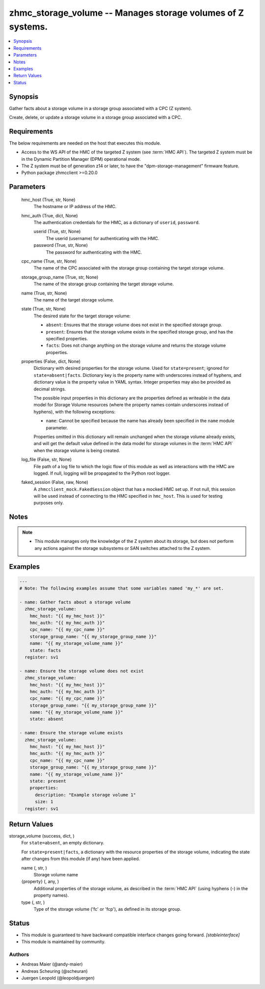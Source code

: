 .. _zhmc_storage_volume_module:


zhmc_storage_volume -- Manages storage volumes of Z systems.
============================================================

.. contents::
   :local:
   :depth: 1


Synopsis
--------

Gather facts about a storage volume in a storage group associated with a CPC (Z system).

Create, delete, or update a storage volume in a storage group associated with a CPC.



Requirements
------------
The below requirements are needed on the host that executes this module.

- Access to the WS API of the HMC of the targeted Z system (see :term:`HMC API`). The targeted Z system must be in the Dynamic Partition Manager (DPM) operational mode.
- The Z system must be of generation z14 or later, to have the "dpm-storage-management" firmware feature.
- Python package zhmcclient >=0.20.0



Parameters
----------

  hmc_host (True, str, None)
    The hostname or IP address of the HMC.


  hmc_auth (True, dict, None)
    The authentication credentials for the HMC, as a dictionary of ``userid``, ``password``.


    userid (True, str, None)
      The userid (username) for authenticating with the HMC.


    password (True, str, None)
      The password for authenticating with the HMC.



  cpc_name (True, str, None)
    The name of the CPC associated with the storage group containing the target storage volume.


  storage_group_name (True, str, None)
    The name of the storage group containing the target storage volume.


  name (True, str, None)
    The name of the target storage volume.


  state (True, str, None)
    The desired state for the target storage volume:

    * ``absent``: Ensures that the storage volume does not exist in the specified storage group.

    * ``present``: Ensures that the storage volume exists in the specified storage group, and has the specified properties.

    * ``facts``: Does not change anything on the storage volume and returns the storage volume properties.


  properties (False, dict, None)
    Dictionary with desired properties for the storage volume. Used for ``state=present``; ignored for ``state=absent|facts``. Dictionary key is the property name with underscores instead of hyphens, and dictionary value is the property value in YAML syntax. Integer properties may also be provided as decimal strings.

    The possible input properties in this dictionary are the properties defined as writeable in the data model for Storage Volume resources (where the property names contain underscores instead of hyphens), with the following exceptions:

    * ``name``: Cannot be specified because the name has already been specified in the ``name`` module parameter.

    Properties omitted in this dictionary will remain unchanged when the storage volume already exists, and will get the default value defined in the data model for storage volumes in the :term:`HMC API` when the storage volume is being created.


  log_file (False, str, None)
    File path of a log file to which the logic flow of this module as well as interactions with the HMC are logged. If null, logging will be propagated to the Python root logger.


  faked_session (False, raw, None)
    A ``zhmcclient_mock.FakedSession`` object that has a mocked HMC set up. If not null, this session will be used instead of connecting to the HMC specified in ``hmc_host``. This is used for testing purposes only.





Notes
-----

.. note::
   - This module manages only the knowledge of the Z system about its storage, but does not perform any actions against the storage subsystems or SAN switches attached to the Z system.




Examples
--------

.. code-block:: yaml+jinja

    
    ---
    # Note: The following examples assume that some variables named 'my_*' are set.

    - name: Gather facts about a storage volume
      zhmc_storage_volume:
        hmc_host: "{{ my_hmc_host }}"
        hmc_auth: "{{ my_hmc_auth }}"
        cpc_name: "{{ my_cpc_name }}"
        storage_group_name: "{{ my_storage_group_name }}"
        name: "{{ my_storage_volume_name }}"
        state: facts
      register: sv1

    - name: Ensure the storage volume does not exist
      zhmc_storage_volume:
        hmc_host: "{{ my_hmc_host }}"
        hmc_auth: "{{ my_hmc_auth }}"
        cpc_name: "{{ my_cpc_name }}"
        storage_group_name: "{{ my_storage_group_name }}"
        name: "{{ my_storage_volume_name }}"
        state: absent

    - name: Ensure the storage volume exists
      zhmc_storage_volume:
        hmc_host: "{{ my_hmc_host }}"
        hmc_auth: "{{ my_hmc_auth }}"
        cpc_name: "{{ my_cpc_name }}"
        storage_group_name: "{{ my_storage_group_name }}"
        name: "{{ my_storage_volume_name }}"
        state: present
        properties:
          description: "Example storage volume 1"
          size: 1
      register: sv1




Return Values
-------------

storage_volume (success, dict, )
  For ``state=absent``, an empty dictionary.

  For ``state=present|facts``, a dictionary with the resource properties of the storage volume, indicating the state after changes from this module (if any) have been applied.


  name (, str, )
    Storage volume name


  {property} (, any, )
    Additional properties of the storage volume, as described in the :term:`HMC API` (using hyphens (-) in the property names).


  type (, str, )
    Type of the storage volume ('fc' or 'fcp'), as defined in its storage group.






Status
------




- This module is guaranteed to have backward compatible interface changes going forward. *[stableinterface]*


- This module is maintained by community.



Authors
~~~~~~~

- Andreas Maier (@andy-maier)
- Andreas Scheuring (@scheuran)
- Juergen Leopold (@leopoldjuergen)

